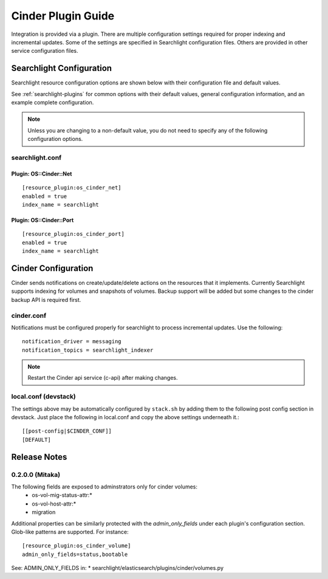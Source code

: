 ..
    c) Copyright 2016 Hewlett-Packard Enterprise Development Company, L.P.

    Licensed under the Apache License, Version 2.0 (the "License"); you may
    not use this file except in compliance with the License. You may obtain
    a copy of the License at

        http://www.apache.org/licenses/LICENSE-2.0

    Unless required by applicable law or agreed to in writing, software
    distributed under the License is distributed on an "AS IS" BASIS, WITHOUT
    WARRANTIES OR CONDITIONS OF ANY KIND, either express or implied. See the
    License for the specific language governing permissions and limitations
    under the License.

********************
Cinder Plugin Guide
********************

Integration is provided via a plugin. There are multiple configuration
settings required for proper indexing and incremental updates. Some of the
settings are specified in Searchlight configuration files. Others are
provided in other service configuration files.

Searchlight Configuration
=========================

Searchlight resource configuration options are shown below with their
configuration file and default values.

See :ref:`searchlight-plugins` for common options with their default values,
general configuration information, and an example complete configuration.

.. note::

    Unless you are changing to a non-default value, you do not need to
    specify any of the following configuration options.

searchlight.conf
----------------

Plugin: OS::Cinder::Net
^^^^^^^^^^^^^^^^^^^^^^^^
::

    [resource_plugin:os_cinder_net]
    enabled = true
    index_name = searchlight

Plugin: OS::Cinder::Port
^^^^^^^^^^^^^^^^^^^^^^^^^
::

    [resource_plugin:os_cinder_port]
    enabled = true
    index_name = searchlight

Cinder Configuration
=====================

Cinder sends notifications on create/update/delete actions on the
resources that it implements. Currently Searchlight supports indexing
for volumes and snapshots of volumes. Backup support will be added but
some changes to the cinder backup API is required first.

cinder.conf
------------

Notifications must be configured properly for searchlight to process
incremental updates. Use the following::

    notification_driver = messaging
    notification_topics = searchlight_indexer

.. note::

    Restart the Cinder api service (c-api) after making changes.

local.conf (devstack)
---------------------

The settings above may be automatically configured by ``stack.sh``
by adding them to the following post config section in devstack.
Just place the following in local.conf and copy the above settings
underneath it.::

  [[post-config|$CINDER_CONF]]
  [DEFAULT]

Release Notes
=============

0.2.0.0 (Mitaka)
-----------------

The following fields are exposed to adminstrators only for cinder volumes:
 * os-vol-mig-status-attr:*
 * os-vol-host-attr:*
 *  migration

Additional properties can be similarly protected with the `admin_only_fields`
under each plugin's configuration section. Glob-like patterns are supported.
For instance::

    [resource_plugin:os_cinder_volume]
    admin_only_fields=status,bootable

See: ADMIN_ONLY_FIELDS in:
* searchlight/elasticsearch/plugins/cinder/volumes.py
